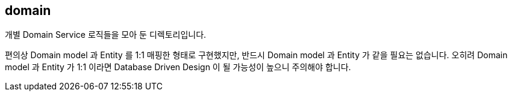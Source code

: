 [[overview]]
== domain
개별 Domain Service 로직들을 모아 둔 디렉토리입니다.

편의상 Domain model 과 Entity 를 1:1 매핑한 형태로 구현했지만, 반드시 Domain model 과 Entity 가 같을 필요는 없습니다. 오히려 Domain model 과 Entity 가 1:1 이라면 Database Driven Design 이 될 가능성이 높으니 주의해야 합니다.
